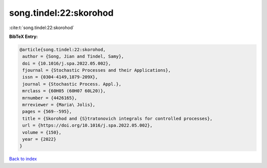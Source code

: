 song.tindel:22:skorohod
=======================

:cite:t:`song.tindel:22:skorohod`

**BibTeX Entry:**

.. code-block:: bibtex

   @article{song.tindel:22:skorohod,
    author = {Song, Jian and Tindel, Samy},
    doi = {10.1016/j.spa.2022.05.002},
    fjournal = {Stochastic Processes and their Applications},
    issn = {0304-4149,1879-209X},
    journal = {Stochastic Process. Appl.},
    mrclass = {60H05 (60H07 60L20)},
    mrnumber = {4426165},
    mrreviewer = {Maria\ Jolis},
    pages = {569--595},
    title = {Skorohod and {S}tratonovich integrals for controlled processes},
    url = {https://doi.org/10.1016/j.spa.2022.05.002},
    volume = {150},
    year = {2022}
   }

`Back to index <../By-Cite-Keys.rst>`_
